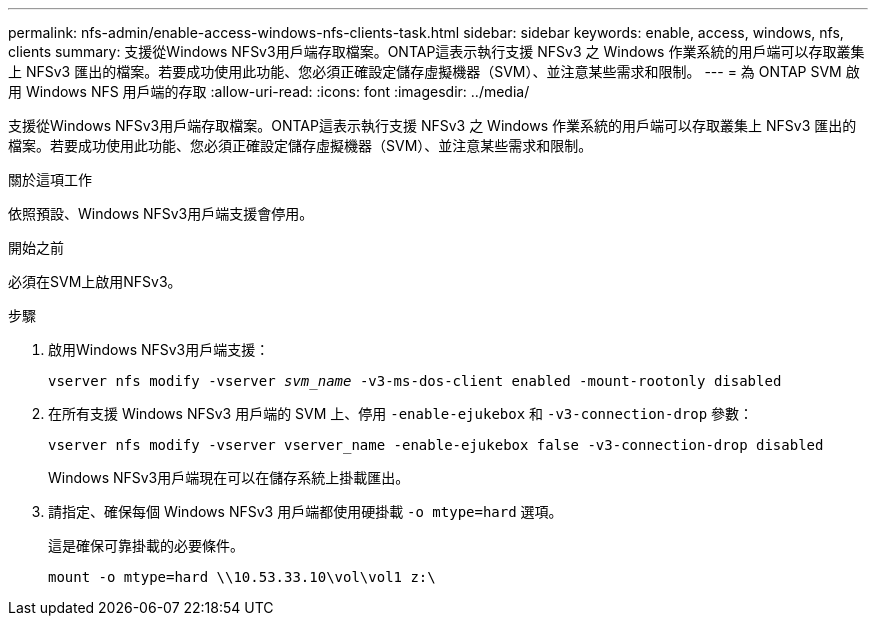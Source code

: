 ---
permalink: nfs-admin/enable-access-windows-nfs-clients-task.html 
sidebar: sidebar 
keywords: enable, access, windows, nfs, clients 
summary: 支援從Windows NFSv3用戶端存取檔案。ONTAP這表示執行支援 NFSv3 之 Windows 作業系統的用戶端可以存取叢集上 NFSv3 匯出的檔案。若要成功使用此功能、您必須正確設定儲存虛擬機器（SVM）、並注意某些需求和限制。 
---
= 為 ONTAP SVM 啟用 Windows NFS 用戶端的存取
:allow-uri-read: 
:icons: font
:imagesdir: ../media/


[role="lead"]
支援從Windows NFSv3用戶端存取檔案。ONTAP這表示執行支援 NFSv3 之 Windows 作業系統的用戶端可以存取叢集上 NFSv3 匯出的檔案。若要成功使用此功能、您必須正確設定儲存虛擬機器（SVM）、並注意某些需求和限制。

.關於這項工作
依照預設、Windows NFSv3用戶端支援會停用。

.開始之前
必須在SVM上啟用NFSv3。

.步驟
. 啟用Windows NFSv3用戶端支援：
+
`vserver nfs modify -vserver _svm_name_ -v3-ms-dos-client enabled -mount-rootonly disabled`

. 在所有支援 Windows NFSv3 用戶端的 SVM 上、停用 `-enable-ejukebox` 和 `-v3-connection-drop` 參數：
+
`vserver nfs modify -vserver vserver_name -enable-ejukebox false -v3-connection-drop disabled`

+
Windows NFSv3用戶端現在可以在儲存系統上掛載匯出。

. 請指定、確保每個 Windows NFSv3 用戶端都使用硬掛載 `-o mtype=hard` 選項。
+
這是確保可靠掛載的必要條件。

+
`mount -o mtype=hard \\10.53.33.10\vol\vol1 z:\`


